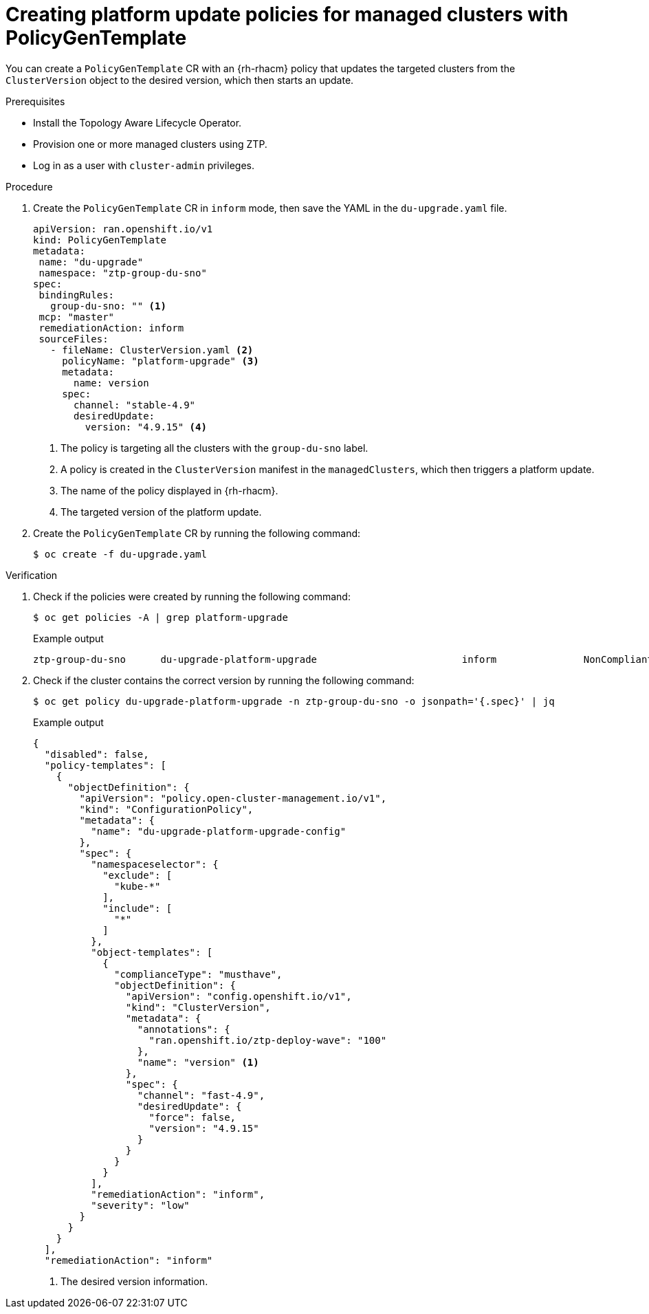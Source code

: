 // Module included in the following assemblies:
// Epic CNF-2600 (CNF-2133) (4.10), Story TELCODOCS-285
// * scalability_and_performance/cnf-topology-aware-lifecycle-operator.adoc

:_content-type: PROCEDURE
[id="talo-create-platform-policies_{context}"]
= Creating platform update policies for managed clusters with PolicyGenTemplate

You can create a `PolicyGenTemplate` CR with an {rh-rhacm} policy that updates the targeted clusters from the `ClusterVersion` object to the desired version, which then starts an update.

.Prerequisites

* Install the Topology Aware Lifecycle Operator.
* Provision one or more managed clusters using ZTP.
* Log in as a user with `cluster-admin` privileges.

.Procedure

. Create the `PolicyGenTemplate` CR in `inform` mode, then save the YAML in the `du-upgrade.yaml` file.
+
[source,yaml]
----
apiVersion: ran.openshift.io/v1
kind: PolicyGenTemplate
metadata:
 name: "du-upgrade"
 namespace: "ztp-group-du-sno"
spec:
 bindingRules:
   group-du-sno: "" <1>
 mcp: "master"
 remediationAction: inform
 sourceFiles:
   - fileName: ClusterVersion.yaml <2>
     policyName: "platform-upgrade" <3>
     metadata:
       name: version
     spec:
       channel: "stable-4.9"
       desiredUpdate:
         version: "4.9.15" <4>
----
<1> The policy is targeting all the clusters with the `group-du-sno` label.
<2> A policy is created in the `ClusterVersion` manifest in the `managedClusters`, which then triggers a platform update.
<3> The name of the policy displayed in {rh-rhacm}.
<4> The targeted version of the platform update.

. Create the `PolicyGenTemplate` CR by running the following command:
+
[source,terminal]
----
$ oc create -f du-upgrade.yaml
----

.Verification

. Check if the policies were created by running the following command:
+
[source,terminal]
----
$ oc get policies -A | grep platform-upgrade
----
+
.Example output
+
[source,terminal]
----
ztp-group-du-sno      du-upgrade-platform-upgrade                         inform               NonCompliant       3d18h
----

. Check if the cluster contains the correct version by running the following command:
+
[source,terminal]
----
$ oc get policy du-upgrade-platform-upgrade -n ztp-group-du-sno -o jsonpath='{.spec}' | jq
----
+
.Example output
+
[source,json]
----
{
  "disabled": false,
  "policy-templates": [
    {
      "objectDefinition": {
        "apiVersion": "policy.open-cluster-management.io/v1",
        "kind": "ConfigurationPolicy",
        "metadata": {
          "name": "du-upgrade-platform-upgrade-config"
        },
        "spec": {
          "namespaceselector": {
            "exclude": [
              "kube-*"
            ],
            "include": [
              "*"
            ]
          },
          "object-templates": [
            {
              "complianceType": "musthave",
              "objectDefinition": {
                "apiVersion": "config.openshift.io/v1",
                "kind": "ClusterVersion",
                "metadata": {
                  "annotations": {
                    "ran.openshift.io/ztp-deploy-wave": "100"
                  },
                  "name": "version" <1>
                },
                "spec": {
                  "channel": "fast-4.9",
                  "desiredUpdate": {
                    "force": false,
                    "version": "4.9.15"
                  }
                }
              }
            }
          ],
          "remediationAction": "inform",
          "severity": "low"
        }
      }
    }
  ],
  "remediationAction": "inform"
----
<1> The desired version information.